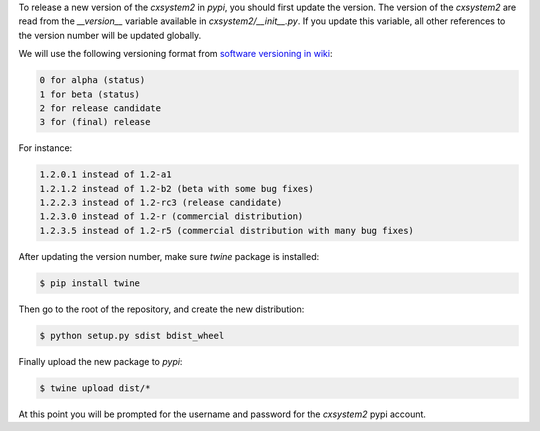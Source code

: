 
To release a new version of the `cxsystem2` in `pypi`, you should first update
the version. The version of the `cxsystem2` are read from the `__version__`
variable available in `cxsystem2/__init__.py`. If you update this variable,
all other references to the version number will be updated globally.

We will use the following versioning format from `software versioning in wiki <https://en.wikipedia.org/wiki/Software_versioning>`__:

.. code-block::

      0 for alpha (status)
      1 for beta (status)
      2 for release candidate
      3 for (final) release

For instance:

.. code-block::

      1.2.0.1 instead of 1.2-a1
      1.2.1.2 instead of 1.2-b2 (beta with some bug fixes)
      1.2.2.3 instead of 1.2-rc3 (release candidate)
      1.2.3.0 instead of 1.2-r (commercial distribution)
      1.2.3.5 instead of 1.2-r5 (commercial distribution with many bug fixes)

After updating the version number, make sure `twine` package is installed:

.. code-block:: bash

      $ pip install twine

Then go to the root of the repository, and create the new distribution:

.. code-block:: bash

      $ python setup.py sdist bdist_wheel

Finally upload the new package to `pypi`:

.. code-block:: bash

      $ twine upload dist/*

At this point you will be prompted for the username and password for the
`cxsystem2` pypi account.
